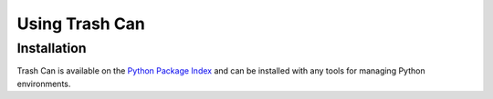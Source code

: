 .. py:currentmodule:: trashcan

Using Trash Can
===============


Installation
~~~~~~~~~~~~

Trash Can is available on the `Python Package Index`__ and can be installed
with any tools for managing Python environments.

__ https://pypi.org
